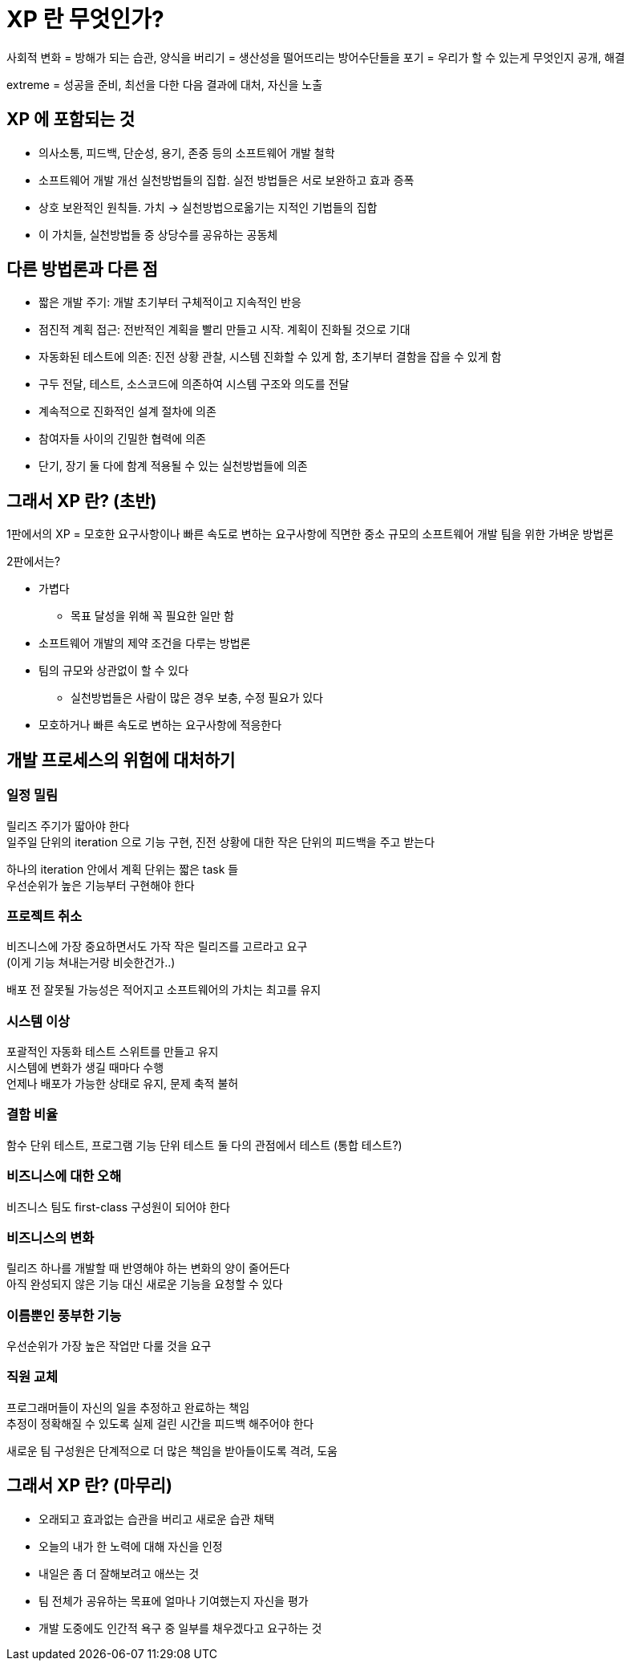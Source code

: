 = XP 란 무엇인가?

사회적 변화 = 방해가 되는 습관, 양식을 버리기 = 생산성을 떨어뜨리는 방어수단들을 포기 = 우리가 할 수 있는게 무엇인지 공개, 해결

extreme = 성공을 준비, 최선을 다한 다음 결과에 대처, 자신을 노출

== XP 에 포함되는 것

* 의사소통, 피드백, 단순성, 용기, 존중 등의 소프트웨어 개발 철학
* 소프트웨어 개발 개선 실천방법들의 집합. 실전 방법들은 서로 보완하고 효과 증폭
* 상호 보완적인 원칙들. 가치 -> 실천방법으로옮기는 지적인 기법들의 집합
* 이 가치들, 실천방법들 중 상당수를 공유하는 공동체

== 다른 방법론과 다른 점

* 짧은 개발 주기: 개발 초기부터 구체적이고 지속적인 반응
* 점진적 계획 접근: 전반적인 계획을 빨리 만들고 시작. 계획이 진화될 것으로 기대
* 자동화된 테스트에 의존: 진전 상황 관찰, 시스템 진화할 수 있게 함, 초기부터 결함을 잡을 수 있게 함
* 구두 전달, 테스트, 소스코드에 의존하여 시스템 구조와 의도를 전달
* 계속적으로 진화적인 설계 절차에 의존
* 참여자들 사이의 긴밀한 협력에 의존
* 단기, 장기 둘 다에 함계 적용될 수 있는 실천방법들에 의존

== 그래서 XP 란? (초반)

1판에서의 XP = 모호한 요구사항이나 빠른 속도로 변하는 요구사항에 직면한 중소 규모의 소프트웨어 개발 팀을 위한 가벼운 방법론

2판에서는?

* 가볍다
** 목표 달성을 위해 꼭 필요한 일만 함
* 소프트웨어 개발의 제약 조건을 다루는 방법론
* 팀의 규모와 상관없이 할 수 있다
** 실천방법들은 사람이 많은 경우 보충, 수정 필요가 있다
* 모호하거나 빠른 속도로 변하는 요구사항에 적응한다

== 개발 프로세스의 위험에 대처하기

=== 일정 밀림

릴리즈 주기가 딻아야 한다 +
일주일 단위의 iteration 으로 기능 구현, 진전 상황에 대한 작은 단위의 피드백을 주고 받는다

하나의 iteration 안에서 계획 단위는 짧은 task 들 +
우선순위가 높은 기능부터 구현해야 한다

=== 프로젝트 취소

비즈니스에 가장 중요하면서도 가작 작은 릴리즈를 고르라고 요구 +
(이게 기능 쳐내는거랑 비슷한건가..)

배포 전 잘못될 가능성은 적어지고 소프트웨어의 가치는 최고를 유지

=== 시스템 이상

포괄적인 자동화 테스트 스위트를 만들고 유지 +
시스템에 변화가 생길 때마다 수행 +
언제나 배포가 가능한 상태로 유지, 문제 축적 불허

=== 결함 비율

함수 단위 테스트, 프로그램 기능 단위 테스트 둘 다의 관점에서 테스트 (통합 테스트?)

=== 비즈니스에 대한 오해

비즈니스 팀도 first-class 구성원이 되어야 한다

=== 비즈니스의 변화

릴리즈 하나를 개발할 때 반영해야 하는 변화의 양이 줄어든다 +
아직 완성되지 않은 기능 대신 새로운 기능을 요청할 수 있다

=== 이름뿐인 풍부한 기능

우선순위가 가장 높은 작업만 다룰 것을 요구

=== 직원 교체

프로그래머들이 자신의 일을 추정하고 완료하는 책임 +
추정이 정확해질 수 있도록 실제 걸린 시간을 피드백 해주어야 한다

새로운 팀 구성원은 단계적으로 더 많은 책임을 받아들이도록 격려, 도움

== 그래서 XP 란? (마무리)

* 오래되고 효과없는 습관을 버리고 새로운 습관 채택
* 오늘의 내가 한 노력에 대해 자신을 인정
* 내일은 좀 더 잘해보려고 애쓰는 것
* 팀 전체가 공유하는 목표에 얼마나 기여했는지 자신을 평가
* 개발 도중에도 인간적 욕구 중 일부를 채우겠다고 요구하는 것

